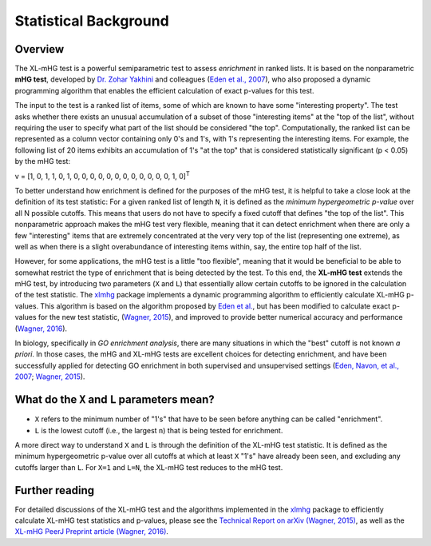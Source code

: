 ..
    Copyright (c) 2016 Florian Wagner

    This file is part of XL-mHG.

    XL-mHG is free software: you can redistribute it and/or modify
    it under the terms of the GNU General Public License, Version 3,
    as published by the Free Software Foundation.

    This program is distributed in the hope that it will be useful,
    but WITHOUT ANY WARRANTY; without even the implied warranty of
    MERCHANTABILITY or FITNESS FOR A PARTICULAR PURPOSE.  See the
    GNU General Public License for more details.

    You should have received a copy of the GNU General Public License
    along with this program. If not, see <http://www.gnu.org/licenses/>.

Statistical Background
======================

Overview
--------

The XL-mHG test is a powerful semiparametric test to assess *enrichment* in
ranked lists. It is based on the nonparametric **mHG test**, developed by
`Dr. Zohar Yakhini`__ and colleagues (`Eden et al., 2007`__), who also proposed
a dynamic programming algorithm that enables the efficient calculation of
exact p-values for this test.

__ zohar_
__ mhg_paper_

The input to the test is a ranked list of items, some of which are known
to have some "interesting property". The test asks whether there exists an
unusual accumulation of a subset of those "interesting items" at the "top of
the list", without requiring the user to specify what part of the list should
be considered "the top". Computationally, the ranked list can be represented
as a column vector containing only 0's and 1's, with 1's representing the
interesting items. For example, the following list of 20 items exhibits an
accumulation of 1's "at the top" that is considered statistically significant
(p < 0.05) by the mHG test:

v = [1, 0, 1, 1, 0, 1, 0, 0, 0, 0, 0, 0, 0, 0, 0, 0, 0, 0, 1, 0]\ :sup:`T`

To better understand how enrichment is defined for the purposes of the mHG
test, it is helpful to take a close
look at the definition of its test statistic: For a given ranked list of length
``N``, it is defined as the *minimum hypergeometric p-value* over all N
possible cutoffs. This means that users do not have to specify a fixed
cutoff that defines "the top of the list". This nonparametric approach makes
the mHG test very flexible, meaning that it can detect enrichment when there
are only a few "interesting" items that are extremely concentrated at the very
very top of the list (representing one extreme), as well as when there is a
slight overabundance of interesting items within, say, the entire top half
of the list.

However, for some applications, the mHG test is a little "too flexible",
meaning that it would be beneficial to be able to somewhat restrict the type of
enrichment that is being detected by the test. To this end, the **XL-mHG test**
extends the mHG test, by introducing two parameters (``X`` and ``L``) that
essentially allow certain cutoffs to be ignored in the calculation of the
test statistic. The `xlmhg`__ package implements a dynamic programming
algorithm to efficiently calculate XL-mHG p-values. This algorithm is based on
the algorithm proposed by `Eden et al.`__, but has been modified to calculate
exact p-values for the new test statistic, (`Wagner, 2015`__), and improved
to provide better numerical accuracy and performance (`Wagner, 2016`__).

__ xlmhg_
__ mhg_paper_
__ mhg_TR_
__ xlmhg_paper_

In biology, specifically in *GO enrichment analysis*, there are many situations
in which the "best" cutoff is not known *a priori*. In those cases, the
mHG and XL-mHG tests are excellent choices for detecting enrichment, and
have been successfully applied for detecting GO enrichment in both supervised
and unsupervised settings (`Eden, Navon, et al., 2007`__; `Wagner, 2015`__).

__ gorilla_paper_
__ go_pca_paper_


What do the ``X`` and ``L`` parameters mean?
--------------------------------------------

- ``X`` refers to the minimum number of "1's" that have to be seen before
  anything can be called "enrichment".
- ``L`` is the lowest cutoff (i.e., the largest ``n``) that is being tested
  for enrichment.

A more direct way to understand ``X`` and ``L`` is through the definition of
the XL-mHG test statistic. It is defined as the minimum hypergeometric p-value
over all cutoffs at which at least ``X`` "1's" have already been seen, and
excluding any cutoffs larger than ``L``. For ``X=1`` and ``L=N``, the XL-mHG
test reduces to the mHG test.

Further reading
---------------

For detailed discussions of the XL-mHG test and the algorithms
implemented in the `xlmhg`__ package to efficiently calculate XL-mHG test
statistics and p-values, please see the
`Technical Report on arXiv (Wagner, 2015)`__,
as well as the `XL-mHG PeerJ Preprint article (Wagner, 2016)`__.

__ xlmhg_
__ mhg_TR_
__ xlmhg_paper_

.. _xlmhg: https://github.com/flo-compbio/xlmhg

.. _mhg_TR: https://arxiv.org/abs/1507.07905

.. _zohar: http://bioinfo.cs.technion.ac.il/people/zohar

.. _mhg_paper: https://dx.doi.org/10.1371/journal.pcbi.0030039

.. _xlmhg_paper: https://doi.org/10.7287/peerj.preprints.1962v1

.. _gorilla_paper: https://dx.doi.org/10.1186/1471-2105-10-48

.. _go_pca_paper: https://dx.doi.org/10.1371/journal.pone.0143196
